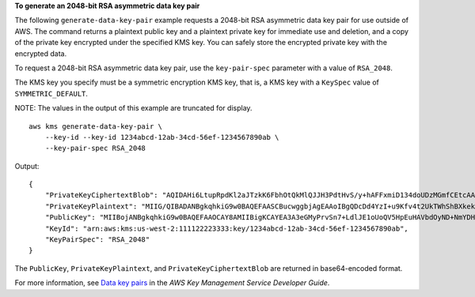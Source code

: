 **To generate an 2048-bit RSA asymmetric data key pair**

The following ``generate-data-key-pair`` example requests a 2048-bit RSA asymmetric data key pair for use outside of AWS. The command returns a plaintext public key and a plaintext private key for immediate use and deletion, and a copy of the private key encrypted under the specified KMS key. You can safely store the encrypted private key with the encrypted data.

To request a 2048-bit RSA asymmetric data key pair, use the ``key-pair-spec`` parameter with a value of ``RSA_2048``.

The KMS key you specify must be a symmetric encryption KMS key, that is, a KMS key with a ``KeySpec`` value of ``SYMMETRIC_DEFAULT``.

NOTE: The values in the output of this example are truncated for display. ::

    aws kms generate-data-key-pair \
        --key-id --key-id 1234abcd-12ab-34cd-56ef-1234567890ab \
        --key-pair-spec RSA_2048

Output::
    
    {
        "PrivateKeyCiphertextBlob": "AQIDAHi6LtupRpdKl2aJTzkK6FbhOtQkMlQJJH3PdtHvS/y+hAFFxmiD134doUDzMGmfCEtcAAAHaTCCB2UGCSqGSIb3DQEHBqCCB1...",
        "PrivateKeyPlaintext": "MIIG/QIBADANBgkqhkiG9w0BAQEFAASCBucwggbjAgEAAoIBgQDcDd4YzI+u9Kfv4t2UkTWhShBXkekS4cBVt07I0P42ZgMf+YvU5IgS4ut...",
        "PublicKey": "MIIBojANBgkqhkiG9w0BAQEFAAOCAY8AMIIBigKCAYEA3A3eGMyPrvSn7+LdlJE1oUoQV5HpEuHAVbdOyND+NmYDH/mL1OSIEuLrcdZ5hrMH4pk83r40l...",
        "KeyId": "arn:aws:kms:us-west-2:111122223333:key/1234abcd-12ab-34cd-56ef-1234567890ab",
        "KeyPairSpec": "RSA_2048"
    }

The ``PublicKey``, ``PrivateKeyPlaintext``, and ``PrivateKeyCiphertextBlob`` are returned in base64-encoded format. 

For more information, see `Data key pairs <https://docs.aws.amazon.com/kms/latest/developerguide/concepts.html#data-key-pairs>`__ in the *AWS Key Management Service Developer Guide*.